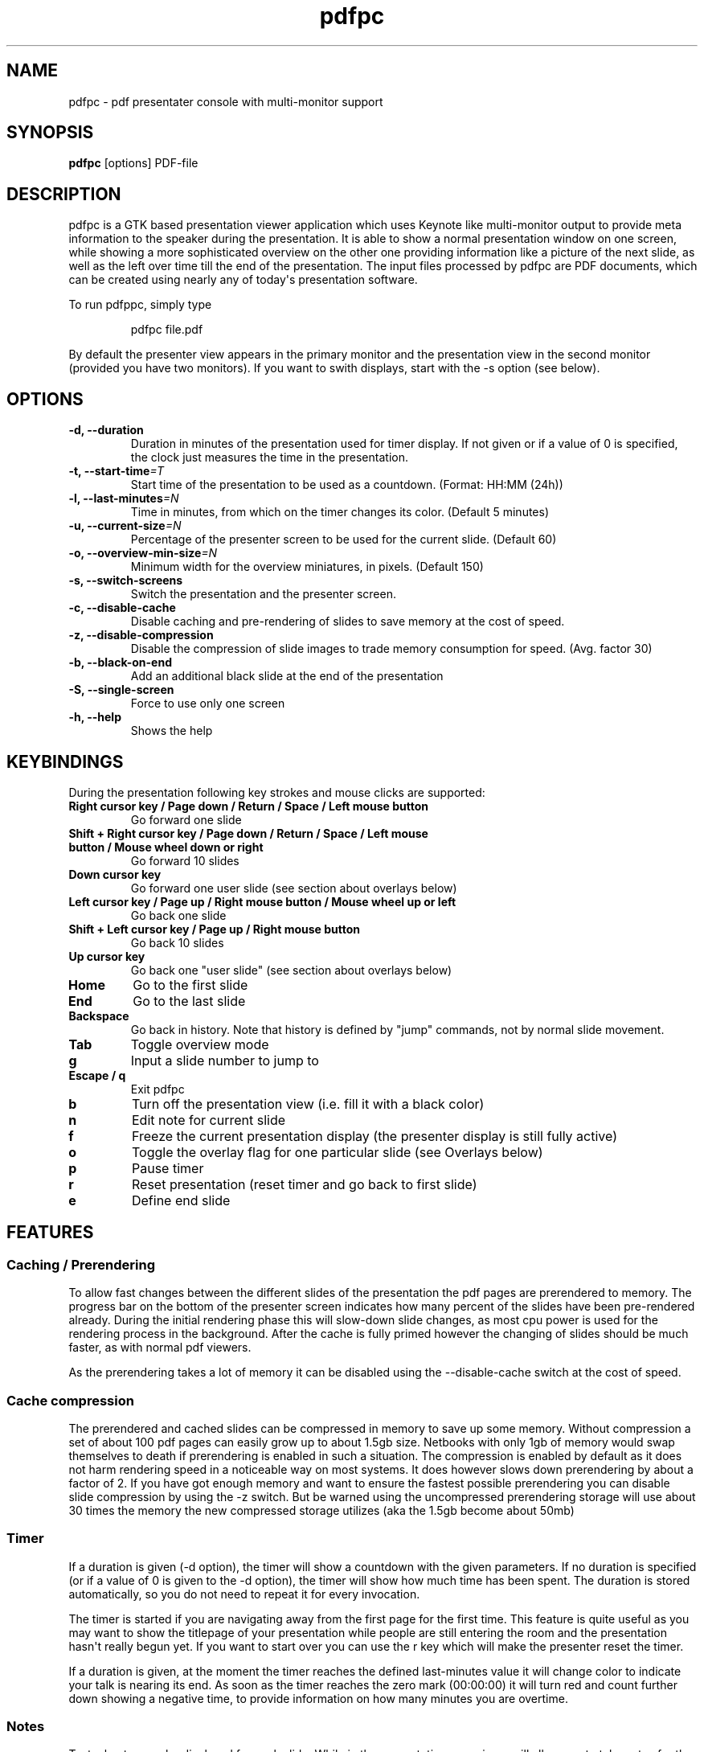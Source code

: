 .TH  pdfpc "1" "May 2012" 

.SH NAME
pdfpc \- pdf presentater console with multi-monitor support

.SH SYNOPSIS
.B pdfpc
[options] PDF-file

.SH DESCRIPTION
.PP
pdfpc is a GTK based presentation viewer application which uses Keynote
like multi-monitor output to provide meta information to the speaker
during the presentation.
It is able to show a normal presentation window on one screen, while
showing a more sophisticated overview on the other one providing
information like a picture of the next slide, as well as the left over
time till the end of the presentation.
The input files processed by pdfpc are PDF documents, which can be
created using nearly any of today\[aq]s presentation software.
.PP
To run pdfppc, simply type
.RS
.PP
pdfpc file.pdf
.RE
.PP
By default the presenter view appears in the primary monitor and the
presentation view in the second monitor (provided you have two
monitors).
If you want to swith displays, start with the -s option (see below).

.SH OPTIONS
.TP
.BI "\-d, \-\-duration"
Duration in minutes of the presentation used for timer display. If not given or
if a value of 0 is specified, the clock just measures the time in the
presentation.
.TP
.BI "\-t, \-\-start-time"=T
Start time of the presentation to be used as a countdown. (Format: HH:MM (24h))
.TP
.BI "\-l, \-\-last-minutes"=N
Time in minutes, from which on the timer changes its color. (Default 5 minutes)
.TP
.BI "\-u, \-\-current-size"=N
Percentage of the presenter screen to be used for the current slide.  (Default 60)
.TP
.BI "\-o, \-\-overview-min-size"=N
Minimum width for the overview miniatures, in pixels. (Default 150)
.TP
.BI "\-s, \-\-switch-screens"
Switch the presentation and the presenter screen.
.TP
.BI "\-c, \-\-disable-cache"
Disable caching and pre-rendering of slides to save memory at the cost of speed.
.TP
.BI "\-z, \-\-disable-compression"
Disable the compression of slide images to trade memory consumption for speed.
(Avg.  factor 30)
.TP
.BI "\-b, \-\-black-on-end"
Add an additional black slide at the end of the presentation
.TP
.BI "\-S, \-\-single-screen"
Force to use only one screen
.TP
.BI "\-h, \-\-help"
Shows the help

.SH KEYBINDINGS
During the presentation following key strokes and mouse clicks are supported:
.TP
.B Right cursor key / Page down / Return / Space / Left mouse button
Go forward one slide
.TP
.B Shift + Right cursor key / Page down / Return / Space / Left mouse button / Mouse wheel down or right
Go forward 10 slides
.TP
.B Down cursor key
Go forward one user slide (see section about overlays below)
.TP
.B Left cursor key / Page up / Right mouse button / Mouse wheel up or left
Go back one slide
.TP
.B Shift + Left cursor key / Page up / Right mouse button
Go back 10 slides
.TP
.B Up cursor key
Go back one "user slide" (see section about overlays below)
.TP
.B Home
Go to the first slide
.TP
.B End
Go to the last slide
.TP
.B Backspace
Go back in history. Note that history is defined by "jump" commands, not by normal slide movement.
.TP
.B Tab
Toggle overview mode
.TP
.B g
Input a slide number to jump to
.TP
.B Escape / q
Exit pdfpc
.TP
.B b
Turn off the presentation view (i.e.  fill it with a black color)
.TP
.B n
Edit note for current slide
.TP
.B f
Freeze the current presentation display (the presenter display is still
fully active)
.TP
.B o
Toggle the overlay flag for one particular slide (see Overlays
below)
.TP
.B p
Pause timer
.TP
.B r
Reset presentation (reset timer and go back to first slide)
.TP
.B e
Define end slide

.SH FEATURES

.SS Caching / Prerendering

To allow fast changes between the different slides of the presentation the pdf
pages are prerendered to memory.  The progress bar on the bottom of the
presenter screen indicates how many percent of the slides have been
pre-rendered already.  During the initial rendering phase this will slow-down
slide changes, as most cpu power is used for the rendering process in the
background.  After the cache is fully primed however the changing of slides
should be much faster, as with normal pdf viewers.

As the prerendering takes a lot of memory it can be disabled using the
\-\-disable-cache switch at the cost of speed.
.SS Cache compression

The prerendered and cached slides can be compressed in memory to save up some
memory.  Without compression a set of about 100 pdf pages can easily grow up to
about 1.5gb size.  Netbooks with only 1gb of memory would swap themselves to
death if prerendering is enabled in such a situation.  The compression is
enabled by default as it does not harm rendering speed in a noticeable way on
most systems.  It does however slows down prerendering by about a factor of 2.
If you have got enough memory and want to ensure the fastest possible
prerendering you can disable slide compression by using the \-z switch. But be
warned using the uncompressed prerendering storage will use about 30 times the
memory the new compressed storage utilizes (aka the 1.5gb become about 50mb)


.SS Timer
If a duration is given (-d option), the timer will show a countdown with the
given parameters.  If no duration is specified (or if a value of 0 is given to
the -d option), the timer will show how much time has been spent.  The duration
is stored automatically, so you do not need to repeat it for every invocation.

The timer is started if you are navigating away from the first page for the
first time.  This feature is quite useful as you may want to show the titlepage
of your presentation while people are still entering the room and the
presentation hasn\[aq]t really begun yet.  If you want to start over you can
use the r key which will make the presenter reset the timer.

If a duration is given, at the moment the timer reaches the defined
last-minutes value it will change color to indicate your talk is nearing its
end.  As soon as the timer reaches the zero mark (00:00:00) it will turn red
and count further down showing a negative time, to provide information on how
many minutes you are overtime.

.SS Notes

Textual notes can be displayed for each slide.  While in the presentation,
pressing n will allow you to take notes for the screen.  To go out of editing
mode, press the Escape key.  Note that while editing a note the keybindings
stop working, i.e.  you are not able to change slides.

The notes are stored in the given file in a plain text format, easy to edit
also from outside the program.  See the section about the pdfpc format below.

.SS Overview mode

Pressing tab you can enter the overview mode, where miniatures for the slides
are shown.  You can select one slide to jump to with the mouse or with the
arrow keys.  You can also define overlays and the end slide (see next sections)
in this mode.

.SS Overlays

Many slide preparation systems allow for overlays, i.e.  sets of slides that
are logically grouped together as a single, changing slide.  Examples include
enumerations where the single items are displayed one after another or rough
"animations", where parts of a picture change from slide to slide.  Pdf
Presenter Console includes facilities for dealing with such overlays.

In this description, we will differentiation between slides (i.e.  pages in the
pdf document) and "user slides", that are the logical slides.  The standard
forward movement command (page down, enter, etc.) moves through one slide at a
time, as expected.  That means that every step in the overlay is traversed.
The backward movement command works differently depending if the current and
previous slides are part of an overlay:

.IP \[bu] 2
If the current slide is part of an overlay we just jump to the previous slide.
That means that we are in the middle of an overlay we can jump forward and
backward through the single steps of it
.IP \[bu] 2
If the current slide is not part of an overlay (or if it is the first one), but
the previous slides are, we jump to the previous user slide.  This means that
when going back in the presentation you do not have to go through every step of
the overlay, Pdf Presenter Console just shows the first slide of the each
overlay.  As you normally only go back in a presentation when looking for a
concrete slide, this is more convenient.
.PP

The up and down cursor keys work on a user slide basis.
You can use them to skip the rest of an overlay or to jump to the
previous user slide, ignoring the state of the current slide.

When going through an overlay, two additional previews may be activated
in the presenter view, just below the main view, showing the next and
the previous slide in an overlay.

Pdf Presenter Console tries to find these overlays automatically by looking
into the page labels in the pdf file.  For LaTeX this works correctly at least
with the beamer class and also modifying the page numbers manually (compiling
with pdflatex).  If your preferred slide-producing method does not work
correctly with this detection, you can supply this information using the o key
for each slide that is part of an overlay (except the first one!).  The page
numbering is also adapted.  This information is automatically stored.

.SS End slide
.PP
Some people like to have some additional, backup slides after the last
slide in the actual presentation.
Things like bibliographic references or slides referring to specialized
questions are typical examples.
Pdf Presenter Console lets you define which is the last slide in the
actual presentation vie the \[aq]e\[aq] key.
This just changes the progress display in the presenter screen, as to
have a better overview of how many slides are left.
.SS pdfpc Files
.PP
The notes and other additional information are stored in a file with the
extension "pdfpc".
When invoking Pdf Presenter Console with a non pdfpc file, it
automatically checks if there exists such a file and in this case loads
the additional information.
This means that you normally do not have to deal with this kind of files
explicitly.
.PP
There are however cases where you may want to edit the files manually.
The most typical case is if you add or remove some slides after you have
edited notes or defined overlays.
It may be quicker to edit the pdfpc file than to re-enter the whole
information.
Future versions may include external tools for dealing with this case
automatically.
.PP
The files are plain-text files that should be fairly self-explanatory.
A couple of things to note - The slide numbers of the notes refer to
user slides - The [notes] sections must be the last one in the file -
For the programmers out there: slide indexes start at 1

.SH BUGS

There may be a small memory leak in the program. I am trying to solve it. It
should not be too important for up to some hundreds of slides.

Other bugs can be reported at 
.I https://github.com/davvil/pdfpc/issues

.SH CONTACT
.PP
Comments and suggestion are welcome. Write an email to 
.I davvil@gmail.com

.SH SEE ALSO
pdfpc is a fork of pdf-presenter console, available at
.I http://westhoffswelt.de/projects/pdf_presenter_console.html
